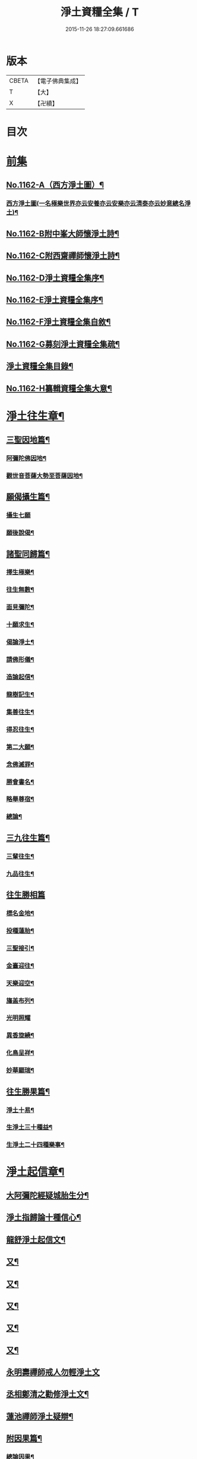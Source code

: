 #+TITLE: 淨土資糧全集 / T
#+DATE: 2015-11-26 18:27:09.661686
* 版本
 |     CBETA|【電子佛典集成】|
 |         T|【大】     |
 |         X|【卍續】    |

* 目次
* [[file:KR6p0065_001.txt::001-0524a0][前集]]
** [[file:KR6p0065_001.txt::001-0524a1][No.1162-A（西方淨土圖）¶]]
*** [[file:KR6p0065_001.txt::001-0524a3][西方淨土圖(一名極樂世界亦云安養亦云安樂亦云清泰亦云妙意總名淨土)¶]]
** [[file:KR6p0065_001.txt::0528a1][No.1162-B附中峯大師懷淨土詩¶]]
** [[file:KR6p0065_001.txt::0528a15][No.1162-C附西齋禪師懷淨土詩¶]]
** [[file:KR6p0065_001.txt::0528c10][No.1162-D淨土資糧全集序¶]]
** [[file:KR6p0065_001.txt::0529a9][No.1162-E淨土資糧全集序¶]]
** [[file:KR6p0065_001.txt::0529b18][No.1162-F淨土資糧全集自敘¶]]
** [[file:KR6p0065_001.txt::0530b13][No.1162-G募刻淨土資糧全集疏¶]]
** [[file:KR6p0065_001.txt::0531a7][淨土資糧全集目錄¶]]
** [[file:KR6p0065_001.txt::0532a19][No.1162-H纂輯資糧全集大意¶]]
* [[file:KR6p0065_001.txt::0533a17][淨土往生章¶]]
** [[file:KR6p0065_001.txt::0533b8][三聖因地篇¶]]
*** [[file:KR6p0065_001.txt::0533b9][阿彌陀佛因地¶]]
*** [[file:KR6p0065_001.txt::0534c4][觀世音菩薩大勢至菩薩因地¶]]
** [[file:KR6p0065_001.txt::0535a24][願偈攝生篇¶]]
*** [[file:KR6p0065_001.txt::0535a24][攝生七願]]
*** [[file:KR6p0065_001.txt::0535c3][願後說偈¶]]
** [[file:KR6p0065_001.txt::0537a3][諸聖同歸篇¶]]
*** [[file:KR6p0065_001.txt::0537a4][擇生極樂¶]]
*** [[file:KR6p0065_001.txt::0537a11][往生無數¶]]
*** [[file:KR6p0065_001.txt::0537b4][面見彌陀¶]]
*** [[file:KR6p0065_001.txt::0537b8][十願求生¶]]
*** [[file:KR6p0065_001.txt::0537b21][偈論淨土¶]]
*** [[file:KR6p0065_001.txt::0537b24][請佛形儀¶]]
*** [[file:KR6p0065_001.txt::0537c6][造論起信¶]]
*** [[file:KR6p0065_001.txt::0537c11][龍樹記生¶]]
*** [[file:KR6p0065_001.txt::0537c17][集善往生¶]]
*** [[file:KR6p0065_001.txt::0537c22][得忍往生¶]]
*** [[file:KR6p0065_001.txt::0538a14][第二大願¶]]
*** [[file:KR6p0065_001.txt::0538a17][念佛滅罪¶]]
*** [[file:KR6p0065_001.txt::0538a24][勝會書名¶]]
*** [[file:KR6p0065_001.txt::0538b10][略舉尊宿¶]]
*** [[file:KR6p0065_001.txt::0538c22][總論¶]]
** [[file:KR6p0065_001.txt::0539a11][三九往生篇¶]]
*** [[file:KR6p0065_001.txt::0539a12][三輩往生¶]]
*** [[file:KR6p0065_001.txt::0539b11][九品往生¶]]
** [[file:KR6p0065_001.txt::0540a18][往生勝相篇]]
*** [[file:KR6p0065_001.txt::0540b2][標名金地¶]]
*** [[file:KR6p0065_001.txt::0540b17][投種蓮胎¶]]
*** [[file:KR6p0065_001.txt::0540c22][三聖接引¶]]
*** [[file:KR6p0065_001.txt::0541a23][金臺迎往¶]]
*** [[file:KR6p0065_001.txt::0541b19][天樂迎空¶]]
*** [[file:KR6p0065_001.txt::0541c10][旛盖布列¶]]
*** [[file:KR6p0065_001.txt::0541c24][光明照耀]]
*** [[file:KR6p0065_001.txt::0542a18][異香旋繞¶]]
*** [[file:KR6p0065_001.txt::0542b11][化鳥呈祥¶]]
*** [[file:KR6p0065_001.txt::0542b20][妙華顯瑞¶]]
** [[file:KR6p0065_001.txt::0542c15][往生勝果篇¶]]
*** [[file:KR6p0065_001.txt::0542c21][淨土十易¶]]
*** [[file:KR6p0065_001.txt::0543a16][生淨土三十種益¶]]
*** [[file:KR6p0065_001.txt::0545a5][生淨土二十四種樂事¶]]
* [[file:KR6p0065_002.txt::002-0546c7][淨土起信章¶]]
** [[file:KR6p0065_002.txt::002-0546c8][大阿彌陀經疑城胎生分¶]]
** [[file:KR6p0065_002.txt::0548a14][淨土指歸論十種信心¶]]
** [[file:KR6p0065_002.txt::0548b6][龍舒淨土起信文¶]]
** [[file:KR6p0065_002.txt::0548c5][又¶]]
** [[file:KR6p0065_002.txt::0549a3][又¶]]
** [[file:KR6p0065_002.txt::0549b18][又¶]]
** [[file:KR6p0065_002.txt::0549c5][又¶]]
** [[file:KR6p0065_002.txt::0550c16][又¶]]
** [[file:KR6p0065_002.txt::0553a24][永明壽禪師戒人勿輕淨土文]]
** [[file:KR6p0065_002.txt::0553b22][丞相鄭清之勸修淨土文¶]]
** [[file:KR6p0065_002.txt::0554c7][蓮池禪師淨土疑辯¶]]
** [[file:KR6p0065_002.txt::0555c10][附因果篇¶]]
*** [[file:KR6p0065_002.txt::0555c11][總論因果¶]]
*** [[file:KR6p0065_002.txt::0558a8][論十業善報¶]]
*** [[file:KR6p0065_002.txt::0558a20][論十業惡報¶]]
* [[file:KR6p0065_003.txt::003-0559c17][淨土誓願章¶]]
** [[file:KR6p0065_003.txt::003-0559c18][論修淨業人宜發願¶]]
** [[file:KR6p0065_003.txt::0562c14][西方願文(蓮池禪師撰)¶]]
** [[file:KR6p0065_003.txt::0565a14][論發願人宜發誓¶]]
** [[file:KR6p0065_003.txt::0565b20][西方誓文(弟子廣還撰)¶]]
* [[file:KR6p0065_004.txt::004-0566a14][淨土齋戒章¶]]
** [[file:KR6p0065_004.txt::004-0566a15][總論齋戒¶]]
** [[file:KR6p0065_004.txt::0566b21][持齋篇¶]]
*** [[file:KR6p0065_004.txt::0566b22][總論持齋¶]]
** [[file:KR6p0065_004.txt::0567a12][持齋之圖¶]]
*** [[file:KR6p0065_004.txt::0567c2][論不食肉¶]]
*** [[file:KR6p0065_004.txt::0568c24][論不飲酒¶]]
*** [[file:KR6p0065_004.txt::0570a4][論不婬慾¶]]
*** [[file:KR6p0065_004.txt::0570c8][論不食五辛¶]]
** [[file:KR6p0065_004.txt::0571a16][附短齋圖說¶]]
** [[file:KR6p0065_004.txt::0572a14][持戒篇¶]]
*** [[file:KR6p0065_004.txt::0572a15][總論持戒¶]]
** [[file:KR6p0065_004.txt::0573b24][身三業¶]]
*** [[file:KR6p0065_004.txt::0573c15][論不殺生¶]]
**** [[file:KR6p0065_004.txt::0573c15][論不殺生]]
**** [[file:KR6p0065_004.txt::0576a16][迴向文¶]]
**** [[file:KR6p0065_004.txt::0576b23][附放生¶]]
**** [[file:KR6p0065_004.txt::0578c20][放生祝願¶]]
**** [[file:KR6p0065_004.txt::0579a6][放生呪¶]]
*** [[file:KR6p0065_004.txt::0579a21][論不偷盜¶]]
**** [[file:KR6p0065_004.txt::0579a21][論不偷盜]]
**** [[file:KR6p0065_004.txt::0579c21][迴向文¶]]
**** [[file:KR6p0065_004.txt::0580a19][附弭盜篇(蓮池禪師撰)¶]]
*** [[file:KR6p0065_004.txt::0580c16][論不邪婬¶]]
**** [[file:KR6p0065_004.txt::0580c16][論不邪婬]]
**** [[file:KR6p0065_004.txt::0581c19][迴向文¶]]
** [[file:KR6p0065_004.txt::0582a8][口四業圖¶]]
*** [[file:KR6p0065_004.txt::0582a19][論不妄言¶]]
**** [[file:KR6p0065_004.txt::0582a19][論不妄言]]
**** [[file:KR6p0065_004.txt::0583a2][迴向文]]
*** [[file:KR6p0065_004.txt::0583b17][論不綺語¶]]
*** [[file:KR6p0065_004.txt::0583b24][論不兩舌]]
*** [[file:KR6p0065_004.txt::0584a5][論不惡口¶]]
** [[file:KR6p0065_004.txt::0584a18][意三業¶]]
*** [[file:KR6p0065_004.txt::0584c2][論不貪欲¶]]
**** [[file:KR6p0065_004.txt::0584c2][論不貪欲]]
**** [[file:KR6p0065_004.txt::0585a17][迴向文(莊芳林撰)¶]]
*** [[file:KR6p0065_004.txt::0585b23][論不嗔恨¶]]
**** [[file:KR6p0065_004.txt::0585b23][論不嗔恨]]
**** [[file:KR6p0065_004.txt::0586b5][迴向文(莊芳林撰)¶]]
*** [[file:KR6p0065_004.txt::0586b23][論不邪見¶]]
**** [[file:KR6p0065_004.txt::0586b23][論不邪見]]
**** [[file:KR6p0065_004.txt::0587a13][迴向文(莊芳林撰)¶]]
** [[file:KR6p0065_004.txt::0587b14][意三業二偈¶]]
*** [[file:KR6p0065_004.txt::0587b14][二偈]]
*** [[file:KR6p0065_004.txt::0587c9][附破戒人能改勿拒論¶]]
** [[file:KR6p0065_004.txt::0588a7][十業自考圖¶]]
* [[file:KR6p0065_005.txt::005-0589a5][淨土日課章¶]]
** [[file:KR6p0065_005.txt::005-0589a6][六時對越篇¶]]
*** [[file:KR6p0065_005.txt::005-0589a8][阿彌陀經¶]]
*** [[file:KR6p0065_005.txt::0594b22][拔一切業障根本得生淨土陀羅尼¶]]
*** [[file:KR6p0065_005.txt::0595a5][讚佛偈¶]]
*** [[file:KR6p0065_005.txt::0595a24][迴向文¶]]
** [[file:KR6p0065_005.txt::0596c7][六時念佛篇¶]]
*** [[file:KR6p0065_005.txt::0596c8][論念佛正因¶]]
*** [[file:KR6p0065_005.txt::0598b15][念佛持法]]
*** [[file:KR6p0065_005.txt::0600c10][論念佛勝利¶]]
*** [[file:KR6p0065_005.txt::0602b5][論臨終念佛¶]]
** [[file:KR6p0065_005.txt::0603b2][六時觀想篇¶]]
*** [[file:KR6p0065_005.txt::0603b3][論一心三觀¶]]
*** [[file:KR6p0065_005.txt::0603c24][觀想白毫法]]
*** [[file:KR6p0065_005.txt::0604a18][十六觀想法¶]]
**** [[file:KR6p0065_005.txt::0604c18][第一日觀¶]]
**** [[file:KR6p0065_005.txt::0604c21][第二水觀¶]]
**** [[file:KR6p0065_005.txt::0604c23][第三地觀¶]]
**** [[file:KR6p0065_005.txt::0605a11][第四樹想¶]]
**** [[file:KR6p0065_005.txt::0605b12][第五池觀¶]]
**** [[file:KR6p0065_005.txt::0605b24][第六總觀]]
**** [[file:KR6p0065_005.txt::0605c6][第七座觀¶]]
**** [[file:KR6p0065_005.txt::0605c19][第八像觀¶]]
**** [[file:KR6p0065_005.txt::0606a3][第九佛觀¶]]
**** [[file:KR6p0065_005.txt::0606a21][第十觀音觀¶]]
**** [[file:KR6p0065_005.txt::0606b10][第十一勢至觀¶]]
**** [[file:KR6p0065_005.txt::0606b17][第十二普往生觀¶]]
**** [[file:KR6p0065_005.txt::0606b23][第十三襍觀¶]]
**** [[file:KR6p0065_005.txt::0606c6][第十四上品上生觀¶]]
*** [[file:KR6p0065_005.txt::0607b3][帝網無盡觀法¶]]
*** [[file:KR6p0065_005.txt::0607c12][善導大師勸修淨土入觀臨睡發願文¶]]
** [[file:KR6p0065_005.txt::0608a4][附情想論¶]]
** [[file:KR6p0065_005.txt::0608b8][六齋日加課法¶]]
*** [[file:KR6p0065_005.txt::0608b15][禮三寶¶]]
*** [[file:KR6p0065_005.txt::0609a3][焚香三拜祝云¶]]
*** [[file:KR6p0065_005.txt::0609b3][又焚香三拜祝云¶]]
*** [[file:KR6p0065_005.txt::0609b12][又焚香三拜祝云¶]]
* [[file:KR6p0065_006.txt::006-0609c10][淨土兼禪章¶]]
** [[file:KR6p0065_006.txt::006-0609c11][論淨土禪宗¶]]
** [[file:KR6p0065_006.txt::0610a16][豫行篇¶]]
** [[file:KR6p0065_006.txt::0610b21][正脩篇¶]]
*** [[file:KR6p0065_006.txt::0610c6][論攝心念佛¶]]
*** [[file:KR6p0065_006.txt::0611a10][論數息念佛¶]]
*** [[file:KR6p0065_006.txt::0611b5][論參究念佛¶]]
*** [[file:KR6p0065_006.txt::0611b20][論實相念佛¶]]
** [[file:KR6p0065_006.txt::0611c23][調和篇¶]]
** [[file:KR6p0065_006.txt::0613b7][明宗篇上¶]]
** [[file:KR6p0065_006.txt::0615a19][明宗篇下¶]]
** [[file:KR6p0065_006.txt::0620b15][附禦魔法¶]]
* [[file:KR6p0065_006.txt::0622a0][前集]]
** [[file:KR6p0065_006.txt::0622a1][No.1162-I淨土資糧全集後序¶]]
** [[file:KR6p0065_006.txt::0622b3][No.1162-J淨土資糧全集自序¶]]
** [[file:KR6p0065_006.txt::0622c1][No.1162-K淨土資糧全集䟦¶]]
** [[file:KR6p0065_006.txt::0623a1][No.1162-L直音略訓¶]]
*** [[file:KR6p0065_006.txt::0623a3][前集¶]]
*** [[file:KR6p0065_006.txt::0623a9][第一卷¶]]
*** [[file:KR6p0065_006.txt::0623a16][第二卷]]
*** [[file:KR6p0065_006.txt::0623b5][第三卷¶]]
*** [[file:KR6p0065_006.txt::0623b8][第四卷¶]]
*** [[file:KR6p0065_006.txt::0623b23][第五卷¶]]
*** [[file:KR6p0065_006.txt::0623c5][第六卷¶]]
*** [[file:KR6p0065_006.txt::0623c12][後集¶]]
** [[file:KR6p0065_006.txt::0624a1][No.1162-M復真居士像贊¶]]
* 卷
** [[file:KR6p0065_001.txt][淨土資糧全集 1]]
** [[file:KR6p0065_002.txt][淨土資糧全集 2]]
** [[file:KR6p0065_003.txt][淨土資糧全集 3]]
** [[file:KR6p0065_004.txt][淨土資糧全集 4]]
** [[file:KR6p0065_005.txt][淨土資糧全集 5]]
** [[file:KR6p0065_006.txt][淨土資糧全集 6]]
